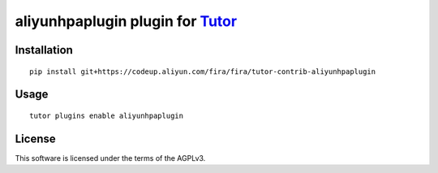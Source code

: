 aliyunhpaplugin plugin for `Tutor <https://docs.tutor.overhang.io>`__
===================================================================================

Installation
------------

::

    pip install git+https://codeup.aliyun.com/fira/fira/tutor-contrib-aliyunhpaplugin

Usage
-----

::

    tutor plugins enable aliyunhpaplugin


License
-------

This software is licensed under the terms of the AGPLv3.